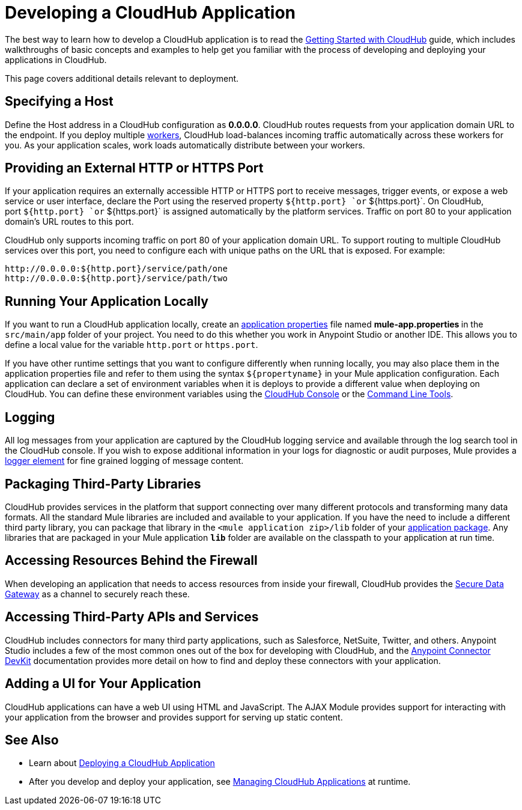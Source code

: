 = Developing a CloudHub Application

The best way to learn how to develop a CloudHub application is to read the link:/docs/display/current/Getting+Started+with+CloudHub[Getting Started with CloudHub] guide, which includes walkthroughs of basic concepts and examples to help get you familiar with the process of developing and deploying your applications in CloudHub. 

This page covers additional details relevant to deployment.

== Specifying a Host

Define the Host address in a CloudHub configuration as **0.0.0.0**. CloudHub routes requests from your application domain URL to the endpoint. If you deploy multiple link:/docs/display/current/FAQ[workers], CloudHub load-balances incoming traffic automatically across these workers for you. As your application scales, work loads automatically distribute between your workers.

== Providing an External HTTP or HTTPS Port

If your application requires an externally accessible HTTP or HTTPS port to receive messages, trigger events, or expose a web service or user interface, declare the Port using the reserved property `${http.port} `or` ${https.port}`. On CloudHub, port `${http.port} `or` ${https.port}` is assigned automatically by the platform services. Traffic on port 80 to your application domain's URL routes to this port.

CloudHub only supports incoming traffic on port 80 of your application domain URL. To support routing to multiple CloudHub services over this port, you need to configure each with unique paths on the URL that is exposed. For example:

[source]
----
http://0.0.0.0:${http.port}/service/path/one
http://0.0.0.0:${http.port}/service/path/two
----

== Running Your Application Locally

If you want to run a CloudHub application locally, create an link:/docs/display/current/Mule+Application+Deployment+Descriptor[application properties] file named **mule-app.properties **in the `src/main/app` folder of your project. You need to do this whether you work in Anypoint Studio or another IDE. This allows you to define a local value for the variable `http.port` or `https.port`.

If you have other runtime settings that you want to configure differently when running locally, you may also place them in the application properties file and refer to them using the syntax `${propertyname}` in your Mule application configuration. Each application can declare a set of environment variables when it is deploys to provide a different value when deploying on CloudHub. You can define these environment variables using the link:/docs/display/current/Deploying+a+CloudHub+Application[CloudHub Console] or the link:/docs/display/current/Command+Line+Tools[Command Line Tools].

== Logging

All log messages from your application are captured by the CloudHub logging service and available through the log search tool in the CloudHub console. If you wish to expose additional information in your logs for diagnostic or audit purposes, Mule provides a link:/docs/display/current/Logger+Component+Reference[logger element] for fine grained logging of message content.

== Packaging Third-Party Libraries

CloudHub provides services in the platform that support connecting over many different protocols and transforming many data formats. All the standard Mule libraries are included and available to your application. If you have the need to include a different third party library, you can package that library in the `<mule application zip>/lib` folder of your link:/docs/display/current/Application+Format[application package]. Any libraries that are packaged in your Mule application *`lib`* folder are available on the classpath to your application at run time.

== Accessing Resources Behind the Firewall

When developing an application that needs to access resources from inside your firewall, CloudHub provides the link:/docs/display/current/Secure+Data+Gateway[Secure Data Gateway] as a channel to securely reach these.

== Accessing Third-Party APIs and Services

CloudHub includes connectors for many third party applications, such as Salesforce, NetSuite, Twitter, and others. Anypoint Studio includes a few of the most common ones out of the box for developing with CloudHub, and the link:/docs/display/current/Anypoint+Connector+DevKit[Anypoint Connector DevKit] documentation provides more detail on how to find and deploy these connectors with your application.

== Adding a UI for Your Application

CloudHub applications can have a web UI using HTML and JavaScript. The AJAX Module provides support for interacting with your application from the browser and provides support for serving up static content.

== See Also

* Learn about link:/docs/display/current/Deploying+a+CloudHub+Application[Deploying a CloudHub Application]
* After you develop and deploy your application, see link:/docs/display/current/Managing+CloudHub+Applications[Managing CloudHub Applications] at runtime.
